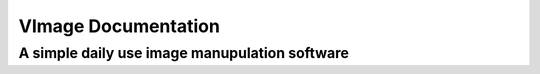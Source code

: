 ####################
VImage Documentation
####################
A simple daily use image manupulation software
~~~~~~~~~~~~~~~~~~~~~~~~~~~~~~~~~~~~~~~~~~~~~~~
